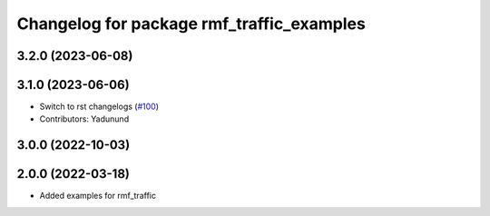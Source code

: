 ^^^^^^^^^^^^^^^^^^^^^^^^^^^^^^^^^^^^^^^^^^
Changelog for package rmf_traffic_examples
^^^^^^^^^^^^^^^^^^^^^^^^^^^^^^^^^^^^^^^^^^

3.2.0 (2023-06-08)
------------------

3.1.0 (2023-06-06)
------------------
* Switch to rst changelogs (`#100 <https://github.com/open-rmf/rmf_traffic/pull/100>`_)
* Contributors: Yadunund

3.0.0 (2022-10-03)
------------------

2.0.0 (2022-03-18)
------------------
* Added examples for rmf_traffic

